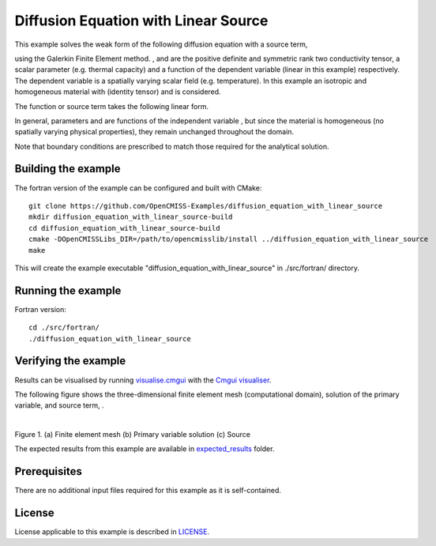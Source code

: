 =====================================
Diffusion Equation with Linear Source
=====================================

This example solves the weak form of the following diffusion equation with a source term,

|diffusion_equation|

using the Galerkin Finite Element method. |conductivity_tensor| , |alpha| and |psi| are the positive definite and symmetric rank two conductivity tensor, a scalar parameter (e.g. thermal capacity) and a function of the dependent variable |u| (linear in this example) respectively. The dependent variable |u| is a spatially varying scalar field (e.g. temperature). In this example an isotropic and homogeneous material with |equation1| (identity tensor) and |equation2| is considered. 

The function or source term takes the following linear form.

|equation3|

In general, parameters |a| and |b| are functions of the independent variable |x|, but since the material is homogeneous (no spatially varying physical properties), they remain unchanged throughout the domain. 

Note that boundary conditions are prescribed to match those required for the analytical solution.

.. |diffusion_equation| image:: ./docs/images/diffusion_equation_with_source.svg 
   :align: middle

.. |conductivity_tensor| image:: ./docs/images/conductivity_tensor.svg 
   :align: middle
 
.. |alpha| image:: ./docs/images/alpha.svg 
   :align: bottom
   
.. |psi| image:: ./docs/images/psi.svg 
   :align: bottom
   
.. |u| image:: ./docs/images/u.svg 
   :align: bottom
   
.. |equation1| image:: ./docs/images/equation1.svg 
   :align: middle
  
.. |equation2| image:: ./docs/images/equation2.svg 
   :align: bottom
   
.. |equation3| image:: ./docs/images/equation3.svg 
   :align: middle
   
.. |a| image:: ./docs/images/a.svg  
   :align: bottom

.. |b| image:: ./docs/images/b.svg  
   :align: bottom
   
.. |x| image:: ./docs/images/x.svg  
   :align: bottom   
   
   
Building the example
====================

The fortran version of the example can be configured and built with CMake::

  git clone https://github.com/OpenCMISS-Examples/diffusion_equation_with_linear_source
  mkdir diffusion_equation_with_linear_source-build
  cd diffusion_equation_with_linear_source-build
  cmake -DOpenCMISSLibs_DIR=/path/to/opencmisslib/install ../diffusion_equation_with_linear_source
  make

This will create the example executable "diffusion_equation_with_linear_source" in ./src/fortran/ directory.

Running the example
===================
Fortran version::

  cd ./src/fortran/
  ./diffusion_equation_with_linear_source

Verifying the example
=====================
Results can be visualised by running `visualise.cmgui <./src/fortran/visualise.cmgui>`_ with the `Cmgui visualiser <http://physiomeproject.org/software/opencmiss/cmgui/download>`_.

The following figure shows the three-dimensional finite element mesh (computational domain), solution of the primary variable, |u| and source term, |psi|.

.. |figure1a| image:: ./docs/images/mesh.svg
   :width: 275
   :scale: 125

.. |figure1b| image:: ./docs/images/solution_u.svg
   :width: 275
   :scale: 125
   
.. |figure1c| image:: ./docs/images/source.svg
   :width: 275
   :scale: 125   

|figure1a|  |figure1b|  |figure1c|

Figure 1. (a) Finite element mesh (b) Primary variable solution (c) Source

The expected results from this example are available in `expected_results <./src/fortran/expected_results>`_ folder.

Prerequisites
=============
There are no additional input files required for this example as it is self-contained.

License
=======
License applicable to this example is described in `LICENSE <./LICENSE>`_.
